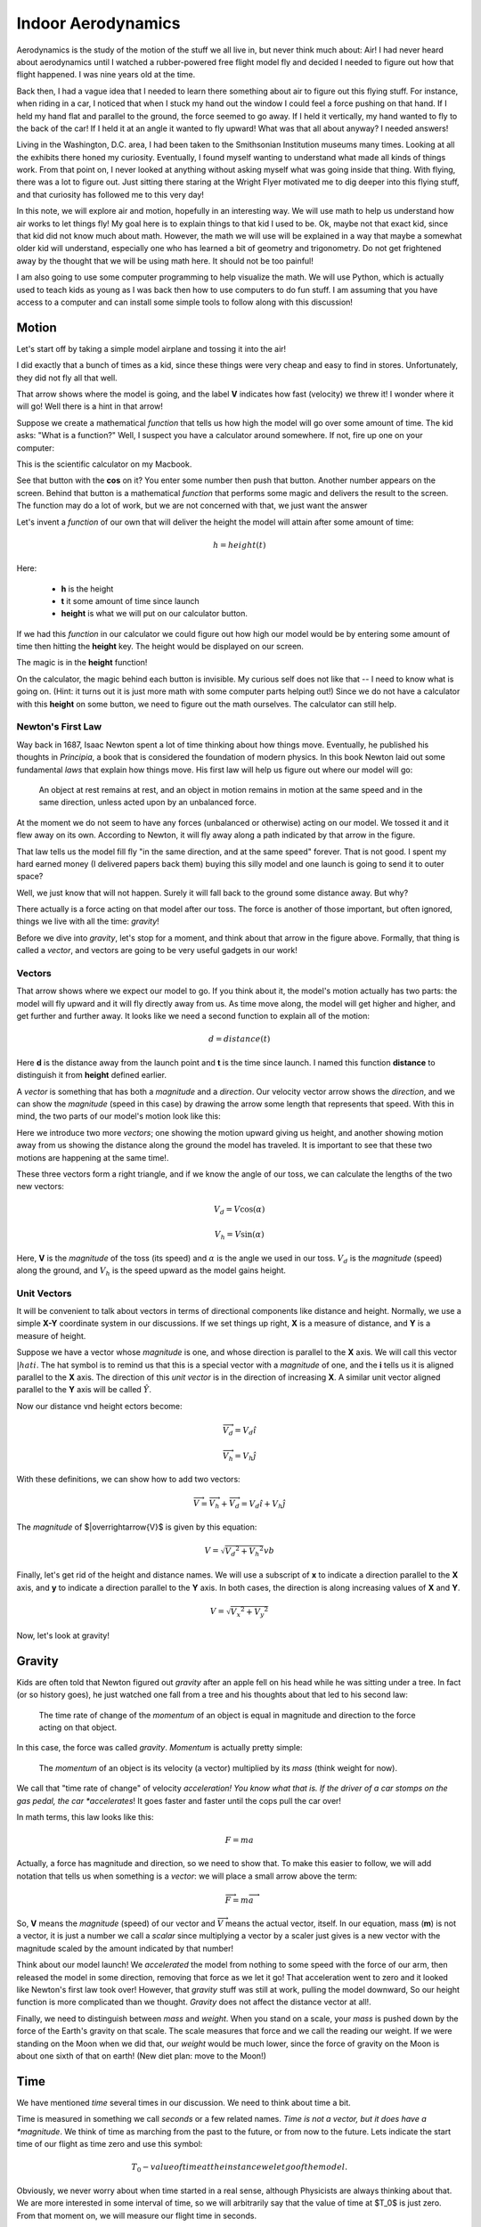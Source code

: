 Indoor Aerodynamics
###################

Aerodynamics is the study of the motion of the stuff we all live in, but never
think much about: Air!  I had never heard about aerodynamics until I
watched a rubber-powered free flight model fly and decided I needed to figure
out how that flight happened. I was nine years old at the time.

Back then, I had a vague idea that I needed to learn there something about air
to figure out this flying stuff. For instance, when riding in a car, I noticed
that when I stuck my hand out the window I could feel a force pushing on that
hand. If I held my hand flat and parallel to the ground, the force seemed to go
away. If I held it vertically, my hand wanted to fly to the back of the car! If
I held it at an angle it wanted to fly upward! What was that all about anyway?
I needed answers!

Living in the Washington, D.C. area, I had been taken to the Smithsonian
Institution museums many times. Looking at all the exhibits there honed my
curiosity.  Eventually, I found myself wanting to understand what made all
kinds of things work. From that point on, I never looked at anything without
asking myself what was going inside that thing. With flying, there was a lot to
figure out. Just sitting there staring at the Wright Flyer motivated me to dig
deeper into this flying stuff, and that curiosity has followed me to this very
day!

In this note, we will explore air and motion, hopefully in an interesting way.
We will use math to help us understand how air works to let things fly! My goal
here is to explain things to that kid I used to be. Ok, maybe not that exact
kid, since that kid did not know much about math. However, the math we will use
will be explained in a way that maybe a somewhat older kid will understand,
especially one who has learned a bit of geometry and trigonometry.  Do not
get frightened away by the thought that we will be using math here. It should
not be too painful!

I am also going to use some computer programming to help visualize the math. We
will use Python, which is actually used to teach kids as young as I was back
then how to use computers to do fun stuff. I am assuming that you have access
to a computer and can install some simple tools to follow along with this
discussion!

Motion
******

Let's start off by taking a simple model airplane and tossing it into the air!

..	image::	first-launch.jpg
	:align: center
	:width: 600

I did exactly that a bunch of times as a kid, since these things were very
cheap and easy to find in stores. Unfortunately, they did not fly all that
well.

That arrow shows where the model is going, and the label **V** indicates how
fast (velocity) we threw it! I wonder where it will go! Well there is a hint in
that arrow!

Suppose we create a mathematical *function* that tells us how high the model
will go over some amount of time. The kid asks: "What is a function?" Well, I
suspect you have a calculator around somewhere. If not, fire up one on your
computer:

..  image:: calculator.png
    :align: center
    :width: 400

This is the scientific calculator on my Macbook.

See that button with the **cos** on it? You enter some number then push that
button. Another number appears on the screen. Behind that button is a
mathematical *function* that performs some magic and delivers the result to the
screen. The function may do a lot of work, but we are not concerned with that,
we just want the answer

Let's invent a *function* of our own that will deliver the height the model
will attain after some amount of time:

..  math::

    h = height(t)

Here:

    * **h** is the height

    * **t** it some amount of time since launch

    * **height** is what we will put on our calculator button.

If we had this *function* in our calculator we could figure out how high
our model would be by entering some amount of time then hitting the **height**
key. The height would be displayed on our screen.

The magic is in the **height** function!

On the calculator, the magic behind each button is invisible. My curious self
does not like that -- I need to know what is going on. (Hint: it turns out it
is just more math with some computer parts helping out!) Since we do not have a
calculator with this **height** on some button, we need to figure out the math
ourselves. The calculator can still help.

Newton's First Law
==================

Way back in 1687, Isaac Newton spent a lot of time thinking about how things
move. Eventually, he published his thoughts in *Principia*, a book that is
considered the foundation of modern physics. In this book Newton laid out some
fundamental *laws* that explain how things move. His first law will help us
figure out where our model will go:

    An object at rest remains at rest, and an object in motion remains in
    motion at the same speed and in the same direction, unless acted upon by an
    unbalanced force.

At the moment we do not seem to have any forces (unbalanced or otherwise)
acting on our model.  We tossed it and it flew away on its own. According to
Newton, it will fly away along a path indicated by that arrow in the figure.

That law tells us the model fill fly "in the same direction, and at the
same speed" forever. That is not good. I spent my hard earned money (I
delivered papers back them) buying this silly model and one launch is going to
send it to outer space?

Well, we just know that will not happen. Surely it will fall back to the
ground some distance away. But why?

There actually is a force acting on that model after our toss. The force is
another of those important, but often ignored, things we live with all the time:
*gravity*!

Before we dive into *gravity*, let's stop for a moment, and think about that
arrow in the figure above. Formally, that thing is called a *vector*, and vectors are
going to be very useful gadgets in our work!

Vectors
=======

That arrow shows where we expect our model to go. If you think about it, the
model's motion actually has two parts: the model will fly upward and it will
fly directly away from us. As time move along, the model will get higher and
higher, and get further and further away. It looks like we need a second
function to explain all of the motion:

..  math::

    d = distance(t)

Here **d** is the distance away from the launch point and **t** is the time
since launch. I named this function **distance** to distinguish it from
**height** defined earlier.

A *vector* is something that has both a *magnitude* and a *direction*. Our
velocity vector arrow shows the *direction*, and we can show the *magnitude* (speed in
this case) by drawing the arrow some length that represents that speed. With
this in mind, the two parts of our model's motion look like this:

..  tikz::

    \draw[thick, ->] (4,0) -- node[below] {$V_d$} (0,0);
    \draw[thick, ->] (0,0) -- node[left] {$V_h$} (0,3);
    \draw[thick, ->] (4,0) -- node[above] {$V$} (0,3);

Here we introduce two more *vectors*; one showing the motion upward giving us
height, and another showing motion away from us showing the distance along the
ground the model has traveled. It is important to see that these two motions
are happening at the same time!.

These three vectors form a right triangle, and if we know the angle of our
toss, we can calculate the lengths of the two new vectors:

..  math::

    V_d = V \cos(\alpha)

    V_h = V \sin(\alpha)

Here, **V** is the *magnitude* of the toss (its speed) and :math:`\alpha` is the
angle we used in our toss. :math:`$V_d` is the *magnitude* (speed) along the
ground, and :math:`V_h` is the speed upward as the model gains height.

Unit Vectors
============

It will be convenient to talk about vectors in terms of directional components
like distance and height. Normally, we use a simple **X-Y** coordinate system
in our discussions. If we set things up right, **X** is a measure of distance,
and **Y** is a measure of height.

Suppose we have a vector whose *magnitude* is one, and whose direction is
parallel to the **X** axis. We will call this vector :math:`|hat{i}`. The hat symbol
is to remind us that this is a special vector with a *magnitude* of one, and
the **i** tells us it is aligned parallel to the **X** axis. The direction of
this *unit vector* is in the direction of increasing **X**.  A similar unit
vector aligned parallel to the **Y** axis will be called :math:`\hat{Y}`.

Now our distance vnd height ectors become:

..  math::

    \overrightarrow{V_d} = V_d \hat{i}

    \overrightarrow{V_h} = V_h \hat{j}

With these definitions, we can show how to add two vectors:

..  math::

    \overrightarrow{V} = \overrightarrow{V_h} + \overrightarrow{V_d} = V_d \hat{i} + V_h \hat{j}

The *magnitude* of $|overrightarrow{V}$ is given by this equation:

..  math::

    V = \sqrt{{V_d}^2 + {V_h}^2}  vb

Finally, let's get rid of the height and distance names. We will use a
subscript of **x** to indicate a direction parallel to the **X** axis, and **y**
to indicate a direction parallel to the **Y** axis. In both cases, the
direction is along increasing values of **X** and **Y**.

..  math::

    V = \sqrt{{V_x}^2 + {V_y}^2}


Now, let's look at gravity!

Gravity
*******

Kids are often told that Newton figured out *gravity* after an apple fell on
his head while he was sitting under a tree. In fact (or so history goes), he
just watched one fall from a tree and his thoughts about that led to his second
law:



    The time rate of change of the *momentum* of an object is equal in
    magnitude and direction to the force acting on that object.

In this case, the force was called *gravity*. *Momentum* is actually
pretty simple:

    The *momentum* of an object is its velocity (a vector) multiplied by its
    *mass* (think weight for now).

We call that "time rate of change" of velocity *acceleration! You know what
that is. If the driver of a car stomps on the gas pedal, the car *accelerates*!
It goes faster and faster until the cops pull the car over!

In math terms, this law looks like this:

..  math::

    F = m a

Actually, a force has magnitude and direction, so we need to show that. To make
this easier to follow, we will add notation that tells us when something is a
*vector*: we will place a small arrow above the term:

..  math::

    \overrightarrow{F} = m \overrightarrow{a}

So, **V** means the *magnitude* (speed) of our vector and
:math:`\overrightarrow{V}` means the actual vector, itself. In our equation,
mass (**m**) is not a vector, it is just a number we call a *scalar* since
multiplying a vector by a scaler just gives is a new vector with the magnitude
scaled by the amount indicated by that number!

Think about our model launch! We *accelerated* the model from nothing to some
speed with the force of our arm, then released the model in some direction,
removing that force as we let it go!  That acceleration went to zero and it
looked like Newton's first law took over!  However, that *gravity* stuff was
still at work, pulling the model downward, So our height function is more
complicated than we thought. *Gravity* does not affect the distance vector at
all!.

Finally, we need to distinguish between *mass* and *weight*. When you stand on
a scale, your *mass* is pushed down by the force of the Earth's gravity on that
scale. The scale measures that force and we call the reading our weight. If we were
standing on the Moon when we did that, our *weight* would be much lower, since the
force of gravity on the Moon is about one sixth of that on earth! (New diet
plan: move to the Moon!)


Time
****

We have mentioned *time* several times in our discussion. We need to think about time a bit.

Time is measured in something we call *seconds* or a few related names. *Time
is not a vector, but it does have a *magnitude*. We think of time as marching
from the past to the future, or from now to the future. Lets indicate the start
time of our flight as time zero and use this symbol:

..  math::

    T_0 - value of time at the instance we let go of the model.

Obviously, we never worry about when time started in a real sense, although
Physicists are always thinking about that. We are more interested in some
interval of time, so we will arbitrarily say that the value of time at $T_0$ is
just zero. From that moment on, we will measure our flight time in seconds.

Can we use time to figure our where our model will be some time later? Of
course. The speeds involved will show us the way:

..  math::

    h = V_0 \sin(\alpha) t = V_h t

    d = V_0 \cos(\alpha) t = V_d t

I decided to show the velocity at the instant of launch as :math:`V_0`. After
some time **t** has passed the height and distance can be calculated with our
trusty calculator!

Next Steps
**********

Have you had enough math for the moment? Let's switch gears and show some
python code and graphics to demonstrate our model's motion.

To follow along next, you need to do some setup work, explained in the Appendix
(:ref:`jupyter-setup`)



